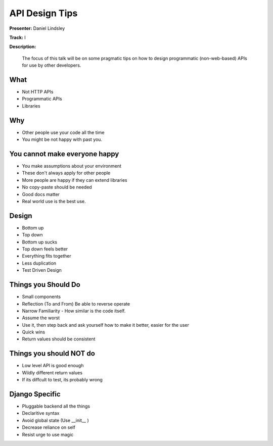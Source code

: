 ===============
API Design Tips
===============

**Presenter:** Daniel Lindsley

**Track:** I

**Description:**

    The focus of this talk will be on some pragmatic tips on how to design programmatic (non-web-based) APIs for use by other developers.

What
----

* Not HTTP APIs
* Programmatic APIs
* Libraries

Why
---

* Other people use your code all the time
* You might be not happy with past you.

You cannot make everyone happy
------------------------------

* You make assumptions about your environment
* These don't always apply for other people
* More people are happy if they can extend libraries
* No copy-paste should be needed
* Good docs matter
* Real world use is the best use.

Design
------

* Bottom up
* Top down
* Bottom up sucks
* Top down feels better
* Everything fits together
* Less duplication
* Test Driven Design

Things you Should Do
--------------------

* Small components
* Reflection (To and From)  Be able to reverse operate
* Narrow Familiarity - How similar is the code itself.
* Assume the worst
* Use it, then step back and ask yourself how to make it better, easier for the user
* Quick wins
* Return values should be consistent


Things you should NOT do
------------------------

* Low level API is good enough
* Wildly different return values
* If its diffcult to test, its probably wrong

Django Specific
---------------

* Pluggable backend all the things
* Declaritive syntax
* Avoid global state (Use __init__ )
* Decrease reliance on self
* Resist urge to use magic



